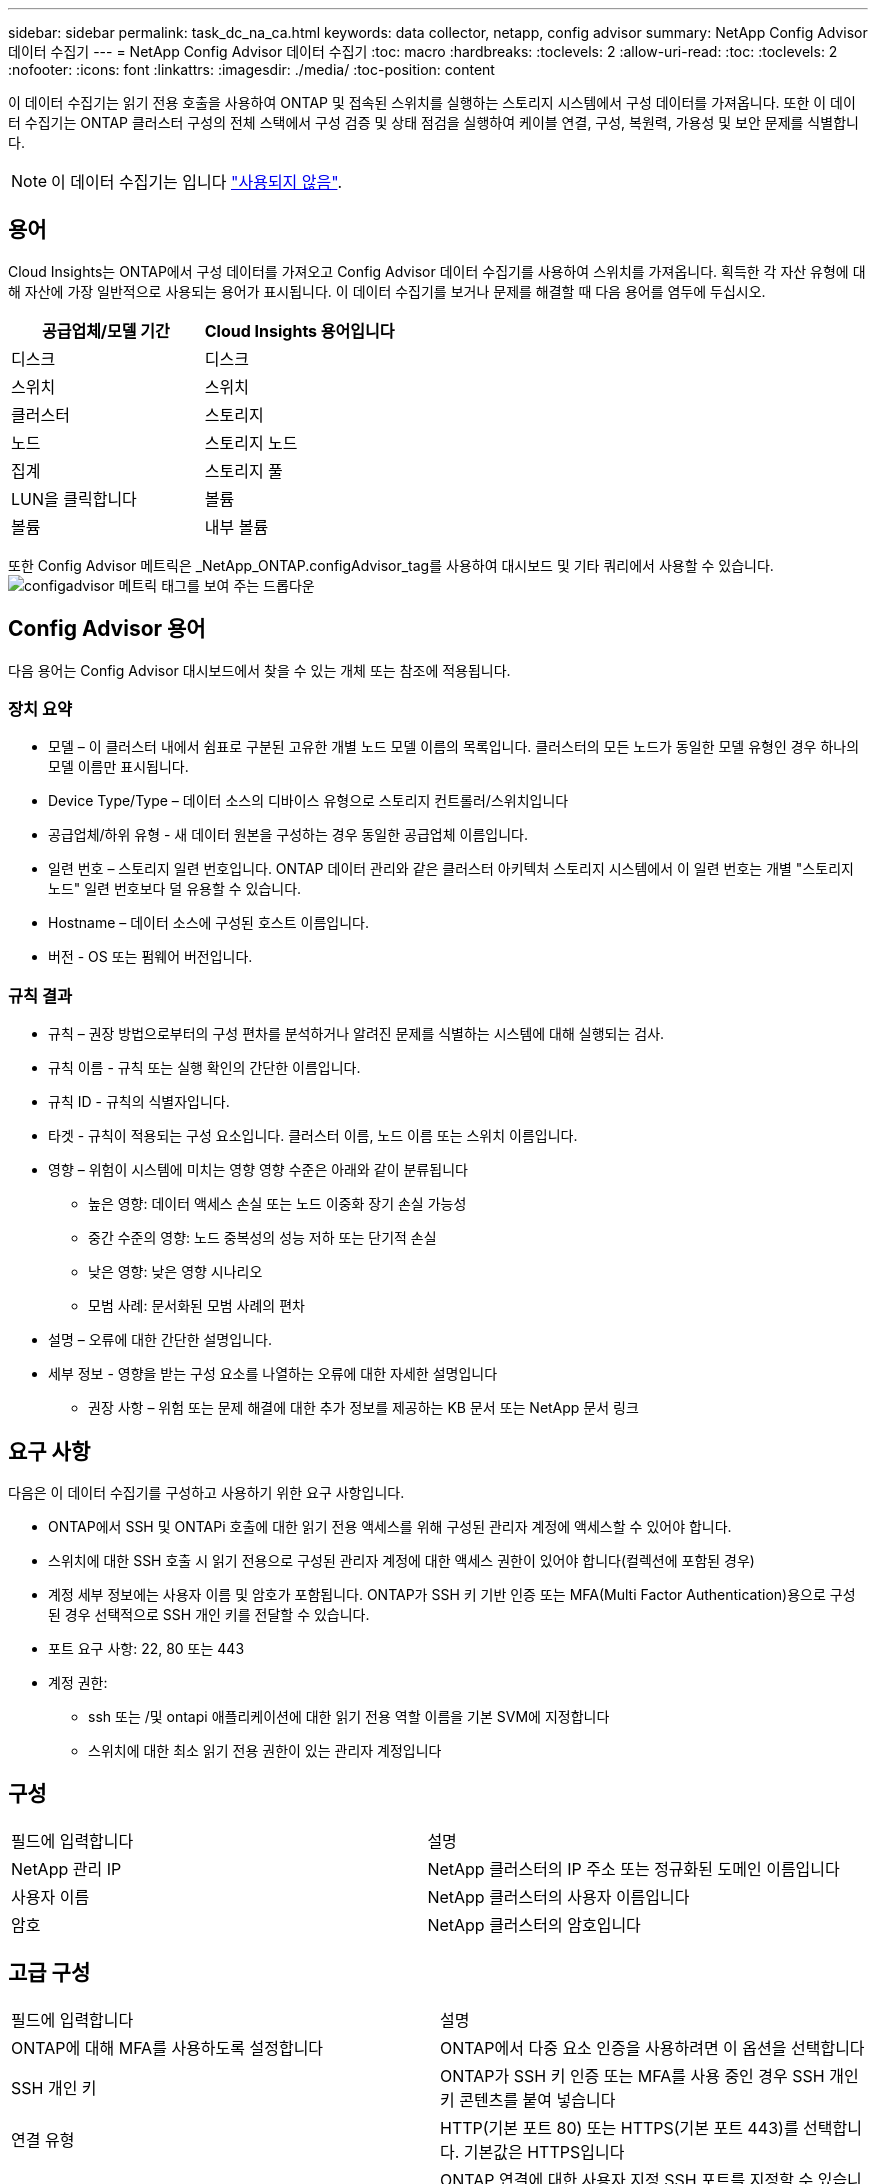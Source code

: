 ---
sidebar: sidebar 
permalink: task_dc_na_ca.html 
keywords: data collector, netapp, config advisor 
summary: NetApp Config Advisor 데이터 수집기 
---
= NetApp Config Advisor 데이터 수집기
:toc: macro
:hardbreaks:
:toclevels: 2
:allow-uri-read: 
:toc: 
:toclevels: 2
:nofooter: 
:icons: font
:linkattrs: 
:imagesdir: ./media/
:toc-position: content


[role="lead"]
이 데이터 수집기는 읽기 전용 호출을 사용하여 ONTAP 및 접속된 스위치를 실행하는 스토리지 시스템에서 구성 데이터를 가져옵니다. 또한 이 데이터 수집기는 ONTAP 클러스터 구성의 전체 스택에서 구성 검증 및 상태 점검을 실행하여 케이블 연결, 구성, 복원력, 가용성 및 보안 문제를 식별합니다.


NOTE: 이 데이터 수집기는 입니다 link:task_getting_started_with_cloud_insights.html#useful-definitions["사용되지 않음"].



== 용어

Cloud Insights는 ONTAP에서 구성 데이터를 가져오고 Config Advisor 데이터 수집기를 사용하여 스위치를 가져옵니다. 획득한 각 자산 유형에 대해 자산에 가장 일반적으로 사용되는 용어가 표시됩니다. 이 데이터 수집기를 보거나 문제를 해결할 때 다음 용어를 염두에 두십시오.

[cols="2*"]
|===
| 공급업체/모델 기간 | Cloud Insights 용어입니다 


| 디스크 | 디스크 


| 스위치 | 스위치 


| 클러스터 | 스토리지 


| 노드 | 스토리지 노드 


| 집계 | 스토리지 풀 


| LUN을 클릭합니다 | 볼륨 


| 볼륨 | 내부 볼륨 
|===
또한 Config Advisor 메트릭은 _NetApp_ONTAP.configAdvisor_tag를 사용하여 대시보드 및 기타 쿼리에서 사용할 수 있습니다.image:ConfigAdvisorTags.png["configadvisor 메트릭 태그를 보여 주는 드롭다운"]



== Config Advisor 용어

다음 용어는 Config Advisor 대시보드에서 찾을 수 있는 개체 또는 참조에 적용됩니다.



=== 장치 요약

* 모델 – 이 클러스터 내에서 쉼표로 구분된 고유한 개별 노드 모델 이름의 목록입니다. 클러스터의 모든 노드가 동일한 모델 유형인 경우 하나의 모델 이름만 표시됩니다.
* Device Type/Type – 데이터 소스의 디바이스 유형으로 스토리지 컨트롤러/스위치입니다
* 공급업체/하위 유형 - 새 데이터 원본을 구성하는 경우 동일한 공급업체 이름입니다.
* 일련 번호 – 스토리지 일련 번호입니다. ONTAP 데이터 관리와 같은 클러스터 아키텍처 스토리지 시스템에서 이 일련 번호는 개별 "스토리지 노드" 일련 번호보다 덜 유용할 수 있습니다.
* Hostname – 데이터 소스에 구성된 호스트 이름입니다.
* 버전 - OS 또는 펌웨어 버전입니다.




=== 규칙 결과

* 규칙 – 권장 방법으로부터의 구성 편차를 분석하거나 알려진 문제를 식별하는 시스템에 대해 실행되는 검사.
* 규칙 이름 - 규칙 또는 실행 확인의 간단한 이름입니다.
* 규칙 ID - 규칙의 식별자입니다.
* 타겟 - 규칙이 적용되는 구성 요소입니다. 클러스터 이름, 노드 이름 또는 스위치 이름입니다.
* 영향 – 위험이 시스템에 미치는 영향 영향 수준은 아래와 같이 분류됩니다
+
** 높은 영향: 데이터 액세스 손실 또는 노드 이중화 장기 손실 가능성
** 중간 수준의 영향: 노드 중복성의 성능 저하 또는 단기적 손실
** 낮은 영향: 낮은 영향 시나리오
** 모범 사례: 문서화된 모범 사례의 편차


* 설명 – 오류에 대한 간단한 설명입니다.
* 세부 정보 - 영향을 받는 구성 요소를 나열하는 오류에 대한 자세한 설명입니다
+
** 권장 사항 – 위험 또는 문제 해결에 대한 추가 정보를 제공하는 KB 문서 또는 NetApp 문서 링크






== 요구 사항

다음은 이 데이터 수집기를 구성하고 사용하기 위한 요구 사항입니다.

* ONTAP에서 SSH 및 ONTAPi 호출에 대한 읽기 전용 액세스를 위해 구성된 관리자 계정에 액세스할 수 있어야 합니다.
* 스위치에 대한 SSH 호출 시 읽기 전용으로 구성된 관리자 계정에 대한 액세스 권한이 있어야 합니다(컬렉션에 포함된 경우)
* 계정 세부 정보에는 사용자 이름 및 암호가 포함됩니다. ONTAP가 SSH 키 기반 인증 또는 MFA(Multi Factor Authentication)용으로 구성된 경우 선택적으로 SSH 개인 키를 전달할 수 있습니다.
* 포트 요구 사항: 22, 80 또는 443
* 계정 권한:
+
** ssh 또는 /및 ontapi 애플리케이션에 대한 읽기 전용 역할 이름을 기본 SVM에 지정합니다
** 스위치에 대한 최소 읽기 전용 권한이 있는 관리자 계정입니다






== 구성

|===


| 필드에 입력합니다 | 설명 


| NetApp 관리 IP | NetApp 클러스터의 IP 주소 또는 정규화된 도메인 이름입니다 


| 사용자 이름 | NetApp 클러스터의 사용자 이름입니다 


| 암호 | NetApp 클러스터의 암호입니다 
|===


== 고급 구성

|===


| 필드에 입력합니다 | 설명 


| ONTAP에 대해 MFA를 사용하도록 설정합니다 | ONTAP에서 다중 요소 인증을 사용하려면 이 옵션을 선택합니다 


| SSH 개인 키 | ONTAP가 SSH 키 인증 또는 MFA를 사용 중인 경우 SSH 개인 키 콘텐츠를 붙여 넣습니다 


| 연결 유형 | HTTP(기본 포트 80) 또는 HTTPS(기본 포트 443)를 선택합니다. 기본값은 HTTPS입니다 


| ONTAP SSH 포트 | ONTAP 연결에 대한 사용자 지정 SSH 포트를 지정할 수 있습니다 


| SSH 포트를 전환합니다 | 스위치 연결에 대한 사용자 지정 SSH 포트를 지정할 수 있습니다 


| 폴링 간격(분) | 기본값은 1440분 또는 24시간입니다. 최소 60분을 설정할 수 있습니다 
|===


== 지원되는 운영 체제

Config Advisor는 다음 운영 체제에서 실행할 수 있습니다. 이 목록에 없는 운영 체제가 설치된 획득 장치에 수집기가 설치되어 있으면 수집에 실패합니다.

* Windows 10(64비트)
* Windows 2012 R2 Server(64비트)
* Windows 2016 서버(64비트)
* Windows 2019 Server(64비트)
* Red Hat Enterprise Linux(RHEL) 7.7 이상(64비트)
* Ubuntu 14.0 이상




== 지원 및 비디오

이 비디오를 통해 데이터 수집기를 설치하고 대시보드를 사용하여 Cloud Insights에서 Config Advisor를 최대한 활용하는 방법을 알아보십시오.



=== 데이터 수집기 설치 및 구성:

video::Config_Advisor_Collector_Part1.mp4[Installing and Configuring the Config Advisor data collector]


=== Config Advisor 대시보드 생성:

video::Config_Advisor_Collector_Part2.mp4[Using dashboards to view Config Advisor data]


=== 기타 지원

Config Advisor와 관련된 다른 질문은 도움말 -> 지원 티켓 열기를 클릭하여 Config Advisor 도구에서 티켓을 엽니다.

추가 정보는 에서 찾을 수 있습니다 link:concept_requesting_support.html["지원"] 페이지 또는 에 있습니다 link:https://docs.netapp.com/us-en/cloudinsights/CloudInsightsDataCollectorSupportMatrix.pdf["Data Collector 지원 매트릭스"].
